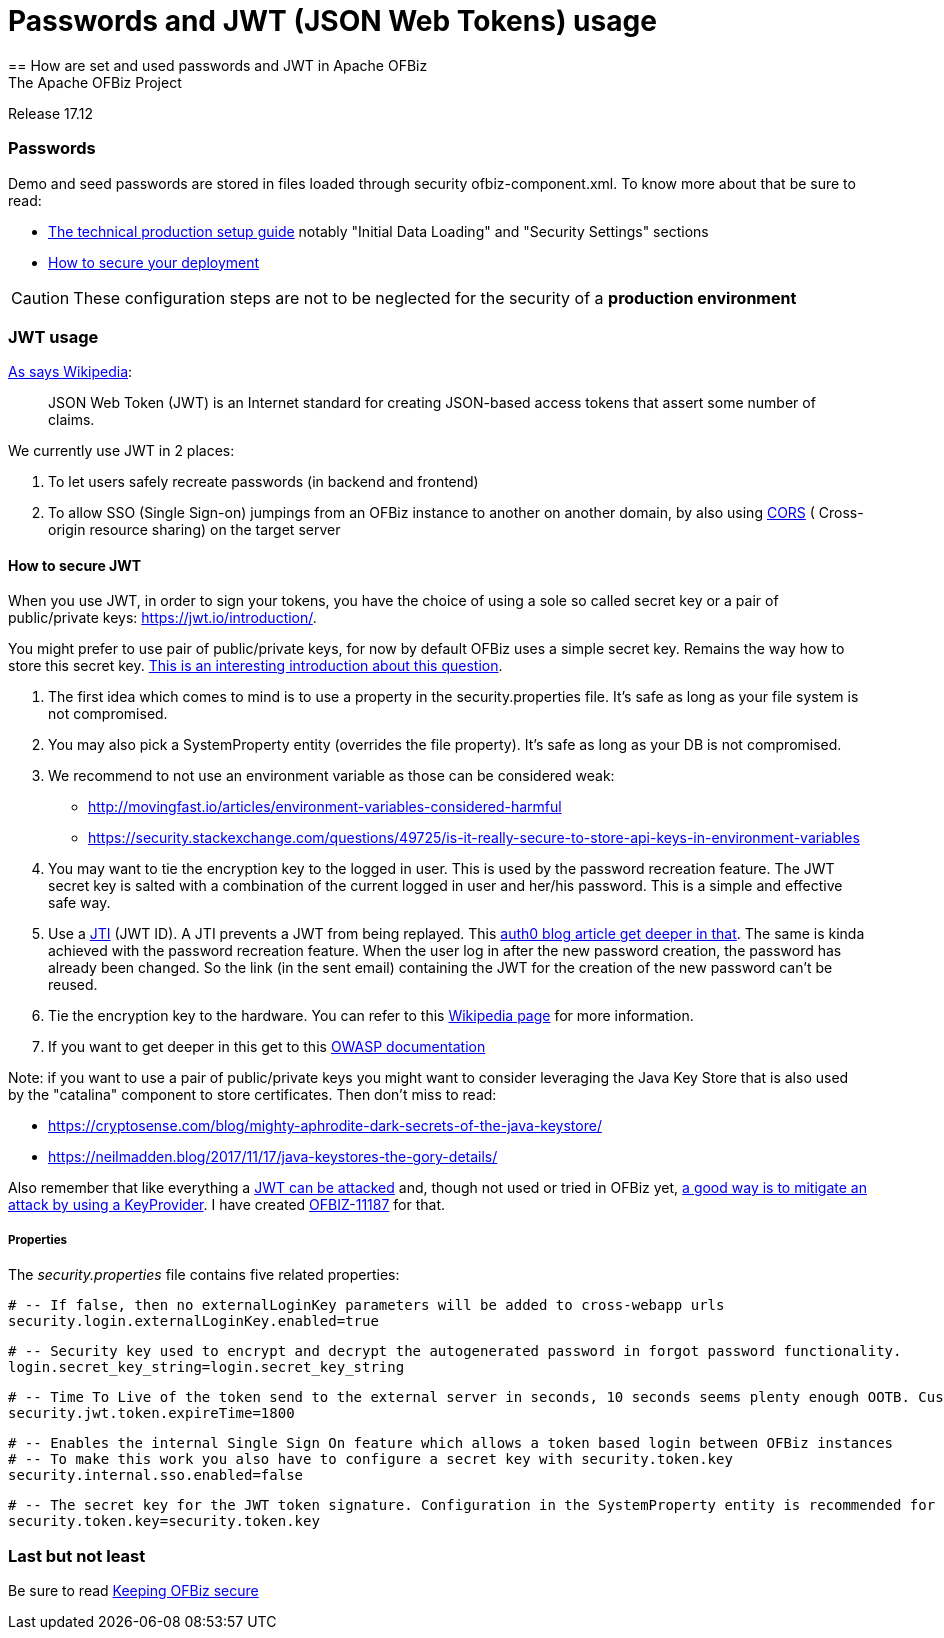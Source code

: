 ////
Licensed to the Apache Software Foundation (ASF) under one
or more contributor license agreements.  See the NOTICE file
distributed with this work for additional information
regarding copyright ownership.  The ASF licenses this file
to you under the Apache License, Version 2.0 (the
"License"); you may not use this file except in compliance
with the License.  You may obtain a copy of the License at

http://www.apache.org/licenses/LICENSE-2.0

Unless required by applicable law or agreed to in writing,
software distributed under the License is distributed on an
"AS IS" BASIS, WITHOUT WARRANTIES OR CONDITIONS OF ANY
KIND, either express or implied.  See the License for the
specific language governing permissions and limitations
under the License.
////

= Passwords and JWT (JSON Web Tokens) usage
== How are set and used passwords and JWT  in Apache OFBiz
The Apache OFBiz Project
Release 17.12

:imagesdir: ../../themes/common-theme/webapp/images/img/
ifdef::backend-pdf[]
:title-logo-image: image::OFBiz-Logo.svg[Apache OFBiz Logo, pdfwidth=4.25in, align=center]
:source-highlighter: rouge
endif::[]

=== Passwords

Demo and seed passwords are stored in files loaded through security ofbiz-component.xml. To know more about that be sure to read:


* https://cwiki.apache.org/confluence/display/OFBIZ/Apache+OFBiz+Technical+Production+Setup+Guide[The technical production setup guide] notably "Initial Data Loading" and "Security Settings" sections
* https://cwiki.apache.org/confluence/display/OFBIZ/How+to+secure+your+deployment[How to secure your deployment]

[CAUTION]
These configuration steps are not to be neglected for the security of a *production environment*

=== JWT usage

https://en.wikipedia.org/wiki/JSON_Web_Token[As says Wikipedia]:
____
JSON Web Token (JWT) is an Internet standard for creating JSON-based access tokens that assert some number of claims.
____


We currently use JWT in 2 places:

. To let users safely recreate passwords (in backend and frontend)
. To allow SSO (Single Sign-on) jumpings from an OFBiz instance to another on another domain, by also using https://en.wikipedia.org/wiki/Cross-origin_resource_sharing[CORS] (
Cross-origin resource sharing) on the target server


==== How to secure JWT
When you use JWT, in order to sign your tokens, you have the choice of using a sole so called secret key or a pair of public/private keys: https://jwt.io/introduction/. 

You might prefer to use pair of public/private keys, for now by default OFBiz uses a simple secret key. Remains the way how to store this secret key. https://security.stackexchange.com/questions/87130/json-web-tokens-how-to-securely-store-the-key[This is an interesting introduction about this question].

. The first idea which comes to mind is to use a property in the security.properties file. It's safe as long as your file system is not compromised. 
. You may also pick a SystemProperty entity (overrides the file property). It's safe as long as your DB is not compromised. 
. We recommend to not use an environment variable as those can be considered weak:
* http://movingfast.io/articles/environment-variables-considered-harmful
* https://security.stackexchange.com/questions/49725/is-it-really-secure-to-store-api-keys-in-environment-variables
    
. You may want to tie the encryption key to the logged in user. This is used by the password recreation feature. The JWT secret key is salted with a combination of the current logged in user and her/his password. This is a simple and effective safe way.
. Use a https://tools.ietf.org/html/rfc7519#section-4.1.7[JTI] (JWT ID). A JTI prevents a JWT from being replayed. This https://auth0.com/blog/blacklist-json-web-token-api-keys/[auth0 blog article get deeper in that].  The same is kinda achieved with the password recreation feature. When the user log in after the new password creation, the password has already been  changed. So the link (in the sent email) containing the JWT for the creation of the new password can't be reused.
. Tie the encryption key to the hardware. You can refer to this https://en.wikipedia.org/wiki/Hardware_security_module[Wikipedia page] for more information.
. If you want to get deeper in this get to this https://github.com/OWASP/CheatSheetSeries/blob/master/cheatsheets/Key_Management_Cheat_Sheet.md#user-content-storage[OWASP documentation] 

Note: if you want to use a pair of public/private keys you might want to consider  leveraging the Java Key Store that is also used by the "catalina" component to store certificates. Then don't miss to read:

* https://cryptosense.com/blog/mighty-aphrodite-dark-secrets-of-the-java-keystore/
* https://neilmadden.blog/2017/11/17/java-keystores-the-gory-details/

Also remember that like everything a https://www.sjoerdlangkemper.nl/2016/09/28/attacking-jwt-authentication/[JWT can be attacked] and, though not used or tried in OFBiz yet,  https://github.com/auth0/java-jwt#using-a-keyprovider[a good way is to mitigate an attack by using a KeyProvider]. I have created https://issues.apache.org/jira/browse/OFBIZ-11187[OFBIZ-11187] for that.

===== Properties

The _security.properties_ file contains five related properties:

    # -- If false, then no externalLoginKey parameters will be added to cross-webapp urls
    security.login.externalLoginKey.enabled=true

    # -- Security key used to encrypt and decrypt the autogenerated password in forgot password functionality.
    login.secret_key_string=login.secret_key_string

    # -- Time To Live of the token send to the external server in seconds, 10 seconds seems plenty enough OOTB. Custom projects might want set a lower value.
    security.jwt.token.expireTime=1800

    # -- Enables the internal Single Sign On feature which allows a token based login between OFBiz instances
    # -- To make this work you also have to configure a secret key with security.token.key
    security.internal.sso.enabled=false

    # -- The secret key for the JWT token signature. Configuration in the SystemProperty entity is recommended for security reasons.
    security.token.key=security.token.key


=== Last but not least
Be sure to read https://cwiki.apache.org/confluence/display/OFBIZ/Keeping+OFBiz+secure[Keeping OFBiz secure]